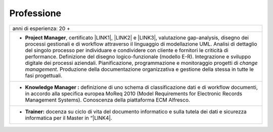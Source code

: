 
.. _h66595b446b94c657e2a637607af49:

Professione
***********


+--------------------------------------------------------------------------------------------------------------------------------------------------------------------------------------------------------------------------------------------------------------------------------------------------------------------------------------------------------------------------------------------------------------------------------------------------------------------------------------------------------------------------------------------------------------------------------------------------------------------+
|anni di esperienza: 20 +                                                                                                                                                                                                                                                                                                                                                                                                                                                                                                                                                                                            |
+--------------------------------------------------------------------------------------------------------------------------------------------------------------------------------------------------------------------------------------------------------------------------------------------------------------------------------------------------------------------------------------------------------------------------------------------------------------------------------------------------------------------------------------------------------------------------------------------------------------------+
|* \ |STYLE0|\ , certificato \ |LINK1|\ , \ |LINK2|\  e \ |LINK3|\ , valutazione gap-analysis, disegno dei processi gestionali e di workflow attraverso il linguaggio di modellazione UML. Analisi di dettaglio del singolo processo per individuare e condividere con cliente e fornitori le criticità di performance. Definizione del disegno logico-funzionale (modello E-R). Integrazione e sviluppo digitale dei processi aziendali. Pianificazione, programmazione e monitoraggio progetti di \ |STYLE1|\ . Produzione della documentazione organizzativa e gestione della stessa in tutte le fasi progettuali.|
+--------------------------------------------------------------------------------------------------------------------------------------------------------------------------------------------------------------------------------------------------------------------------------------------------------------------------------------------------------------------------------------------------------------------------------------------------------------------------------------------------------------------------------------------------------------------------------------------------------------------+
|* \ |STYLE2|\  definizione di uno schema di classificazione dati e di workflow documenti, in accordo alla specifica europea MoReq 2010 (Model Requirements for Electronic Records Management Systems). Conoscenza della piattaforma ECM Alfresco.                                                                                                                                                                                                                                                                                                                                                                   |
+--------------------------------------------------------------------------------------------------------------------------------------------------------------------------------------------------------------------------------------------------------------------------------------------------------------------------------------------------------------------------------------------------------------------------------------------------------------------------------------------------------------------------------------------------------------------------------------------------------------------+
|* \ |STYLE3|\  docenza su ciclo di vita del documento informatico e sulla tutela dei dati e sicurezza informatica per il Master in “\ |LINK4|\ .                                                                                                                                                                                                                                                                                                                                                                                                                                                                    |
+--------------------------------------------------------------------------------------------------------------------------------------------------------------------------------------------------------------------------------------------------------------------------------------------------------------------------------------------------------------------------------------------------------------------------------------------------------------------------------------------------------------------------------------------------------------------------------------------------------------------+


.. bottom of content


.. |STYLE0| replace:: **Project Manager**

.. |STYLE1| replace:: *change management*

.. |STYLE2| replace:: **Knowledge Manager :**

.. |STYLE3| replace:: **Trainer:**


.. |LINK1| raw:: html

    <a href="https://drive.google.com/file/d/0BwgtyP2q54TATGlhT2F0cnhab1E/view?usp=sharing" target="_blank">PRINCE2</a>

.. |LINK2| raw:: html

    <a href="https://drive.google.com/file/d/0BwgtyP2q54TAZFJ5ME5MQm5nMjA/view?usp=sharing" target="_blank">COBIT5</a>

.. |LINK3| raw:: html

    <a href="https://drive.google.com/file/d/0BwgtyP2q54TAM18xRWhCQWZLUGM/view?usp=sharing" target="_blank">ITIL foundation</a>

.. |LINK4| raw:: html

    <a href="https://drive.google.com/file/d/1iPYuVLP6li1nmRz295IJQRjaPMtTB44c/view?usp=sharing" target="_blank">Digitalizzazione della PA” de Il Sole 24 ORE Business School</a>

